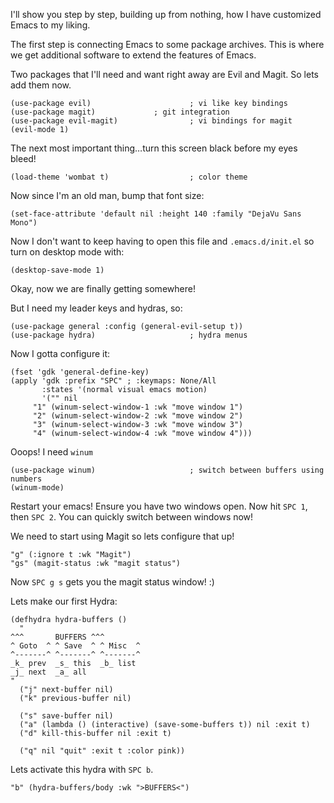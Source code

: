 I'll show you step by step, building up from nothing, how I have customized Emacs to my liking.

The first step is connecting Emacs to some package archives.  This is where we get additional software to extend the features of Emacs.

Two packages that I'll need and want right away are Evil and Magit.  So lets add them now.

#+BEGIN_SRC elisp
(use-package evil)                      ; vi like key bindings
(use-package magit) 			; git integration
(use-package evil-magit)                ; vi bindings for magit
(evil-mode 1)
#+END_SRC

The next most important thing...turn this screen black before my eyes bleed!

#+BEGIN_SRC elisp
(load-theme 'wombat t)                  ; color theme
#+END_SRC

Now since I'm an old man, bump that font size:

#+BEGIN_SRC elisp
(set-face-attribute 'default nil :height 140 :family "DejaVu Sans Mono") 
#+END_SRC

Now I don't want to keep having to open this file and ~.emacs.d/init.el~ so turn on desktop mode with: 

#+BEGIN_SRC elsip
(desktop-save-mode 1)
#+END_SRC

Okay, now we are finally getting somewhere!

But I need my leader keys and hydras, so:

#+BEGIN_SRC elisp
(use-package general :config (general-evil-setup t)) 
(use-package hydra)                     ; hydra menus
#+END_SRC

Now I gotta configure it:

#+BEGIN_SRC elisp
(fset 'gdk 'general-define-key)
(apply 'gdk :prefix "SPC" ; :keymaps: None/All
       :states '(normal visual emacs motion)
       '("" nil
	 "1" (winum-select-window-1 :wk "move window 1")
	 "2" (winum-select-window-2 :wk "move window 2")
	 "3" (winum-select-window-3 :wk "move window 3")
	 "4" (winum-select-window-4 :wk "move window 4")))
#+END_SRC

Ooops!  I need ~winum~

#+BEGIN_SRC elisp
(use-package winum)                     ; switch between buffers using numbers
(winum-mode)
#+END_SRC

Restart your emacs!  Ensure you have two windows open.  Now hit ~SPC 1~, then ~SPC 2~.  You can quickly switch between windows now!

We need to start using Magit so lets configure that up!

#+BEGIN_SRC elisp
"g" (:ignore t :wk "Magit")
"gs" (magit-status :wk "magit status")
#+END_SRC

Now ~SPC g s~ gets you the magit status window! :)

Lets make our first Hydra:

#+BEGIN_SRC elisp
(defhydra hydra-buffers ()
  "
^^^       BUFFERS ^^^
^ Goto  ^ ^ Save  ^ ^ Misc  ^  
^-------^ ^-------^ ^-------^
_k_ prev  _s_ this  _b_ list
_j_ next  _a_ all    
"
  ("j" next-buffer nil)
  ("k" previous-buffer nil)

  ("s" save-buffer nil)
  ("a" (lambda () (interactive) (save-some-buffers t)) nil :exit t)
  ("d" kill-this-buffer nil :exit t)

  ("q" nil "quit" :exit t :color pink))
#+END_SRC

Lets activate this hydra with ~SPC b~.

#+BEGIN_SRC elisp
"b" (hydra-buffers/body :wk ">BUFFERS<")
#+END_SRC
